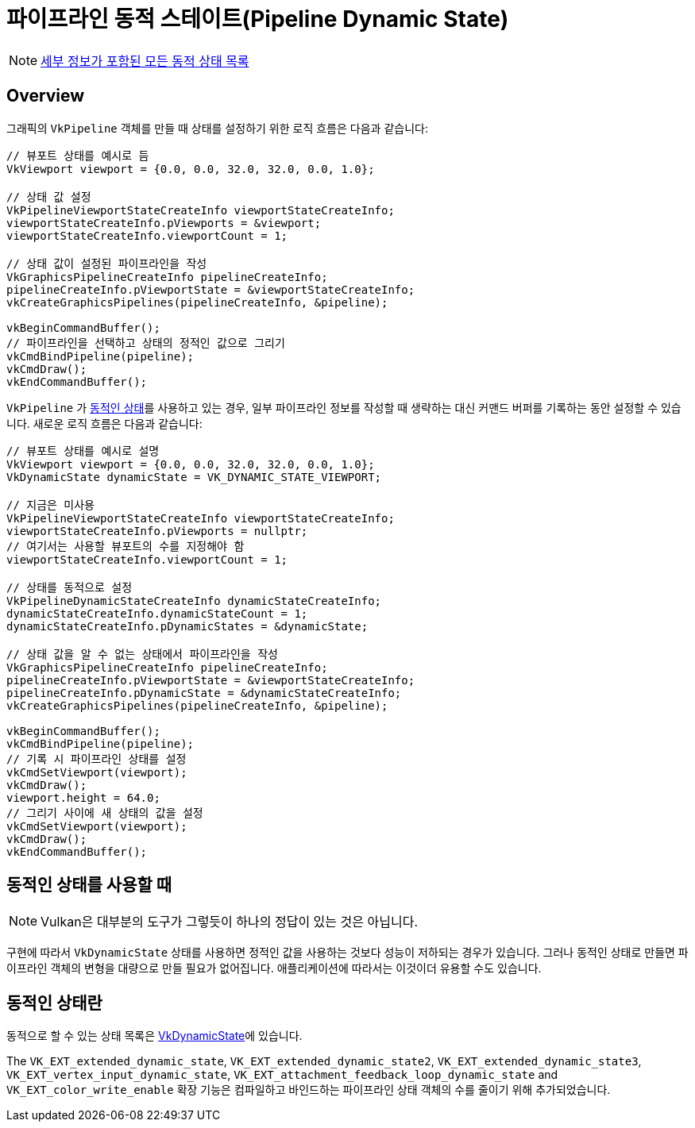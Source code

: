 // Copyright 2019-2022 The Khronos Group, Inc.
// SPDX-License-Identifier: CC-BY-4.0

ifndef::chapters[:chapters:]
ifndef::images[:images: images/]

[[dynamic-state]]
= 파이프라인 동적 스테이트(Pipeline Dynamic State)

[NOTE]
====
xref:{chapters}dynamic_state_map.adoc[세부 정보가 포함된 모든 동적 상태 목록]
====

== Overview

그래픽의 `VkPipeline` 객체를 만들 때 상태를 설정하기 위한 로직 흐름은 다음과 같습니다:

[source,cpp]
----
// 뷰포트 상태를 예시로 듬
VkViewport viewport = {0.0, 0.0, 32.0, 32.0, 0.0, 1.0};

// 상태 값 설정
VkPipelineViewportStateCreateInfo viewportStateCreateInfo;
viewportStateCreateInfo.pViewports = &viewport;
viewportStateCreateInfo.viewportCount = 1;

// 상태 값이 설정된 파이프라인을 작성
VkGraphicsPipelineCreateInfo pipelineCreateInfo;
pipelineCreateInfo.pViewportState = &viewportStateCreateInfo;
vkCreateGraphicsPipelines(pipelineCreateInfo, &pipeline);

vkBeginCommandBuffer();
// 파이프라인을 선택하고 상태의 정적인 값으로 그리기
vkCmdBindPipeline(pipeline);
vkCmdDraw();
vkEndCommandBuffer();
----

`VkPipeline` 가 link:https://docs.vulkan.org/spec/latest/chapters/pipelines.html#pipelines-dynamic-state[동적인 상태]를 사용하고 있는 경우, 일부 파이프라인 정보를 작성할 때 생략하는 대신 커맨드 버퍼를 기록하는 동안 설정할 수 있습니다. 새로운 로직 흐름은 다음과 같습니다:

[source,cpp]
----
// 뷰포트 상태를 예시로 설명
VkViewport viewport = {0.0, 0.0, 32.0, 32.0, 0.0, 1.0};
VkDynamicState dynamicState = VK_DYNAMIC_STATE_VIEWPORT;

// 지금은 미사용
VkPipelineViewportStateCreateInfo viewportStateCreateInfo;
viewportStateCreateInfo.pViewports = nullptr;
// 여기서는 사용할 뷰포트의 수를 지정해야 함
viewportStateCreateInfo.viewportCount = 1;

// 상태를 동적으로 설정
VkPipelineDynamicStateCreateInfo dynamicStateCreateInfo;
dynamicStateCreateInfo.dynamicStateCount = 1;
dynamicStateCreateInfo.pDynamicStates = &dynamicState;

// 상태 값을 알 수 없는 상태에서 파이프라인을 작성
VkGraphicsPipelineCreateInfo pipelineCreateInfo;
pipelineCreateInfo.pViewportState = &viewportStateCreateInfo;
pipelineCreateInfo.pDynamicState = &dynamicStateCreateInfo;
vkCreateGraphicsPipelines(pipelineCreateInfo, &pipeline);

vkBeginCommandBuffer();
vkCmdBindPipeline(pipeline);
// 기록 시 파이프라인 상태를 설정
vkCmdSetViewport(viewport);
vkCmdDraw();
viewport.height = 64.0;
// 그리기 사이에 새 상태의 값을 설정
vkCmdSetViewport(viewport);
vkCmdDraw();
vkEndCommandBuffer();
----

== 동적인 상태를 사용할 때

[NOTE]
====
Vulkan은 대부분의 도구가 그렇듯이 하나의 정답이 있는 것은 아닙니다.
====

구현에 따라서 `VkDynamicState` 상태를 사용하면 정적인 값을 사용하는 것보다 성능이 저하되는 경우가 있습니다. 그러나 동적인 상태로 만들면 파이프라인 객체의 변형을 대량으로 만들 필요가 없어집니다. 애플리케이션에 따라서는 이것이더 유용할 수도 있습니다.

[[states-that-are-dynamic]]
== 동적인 상태란

동적으로 할 수 있는 상태 목록은 link:https://docs.vulkan.org/spec/latest/chapters/pipelines.html#VkDynamicState[VkDynamicState]에 있습니다.

The `VK_EXT_extended_dynamic_state`, `VK_EXT_extended_dynamic_state2`, `VK_EXT_extended_dynamic_state3`, `VK_EXT_vertex_input_dynamic_state`, `VK_EXT_attachment_feedback_loop_dynamic_state` and `VK_EXT_color_write_enable`
확장 기능은 컴파일하고 바인드하는 파이프라인 상태 객체의 수를 줄이기 위해 추가되었습니다.

